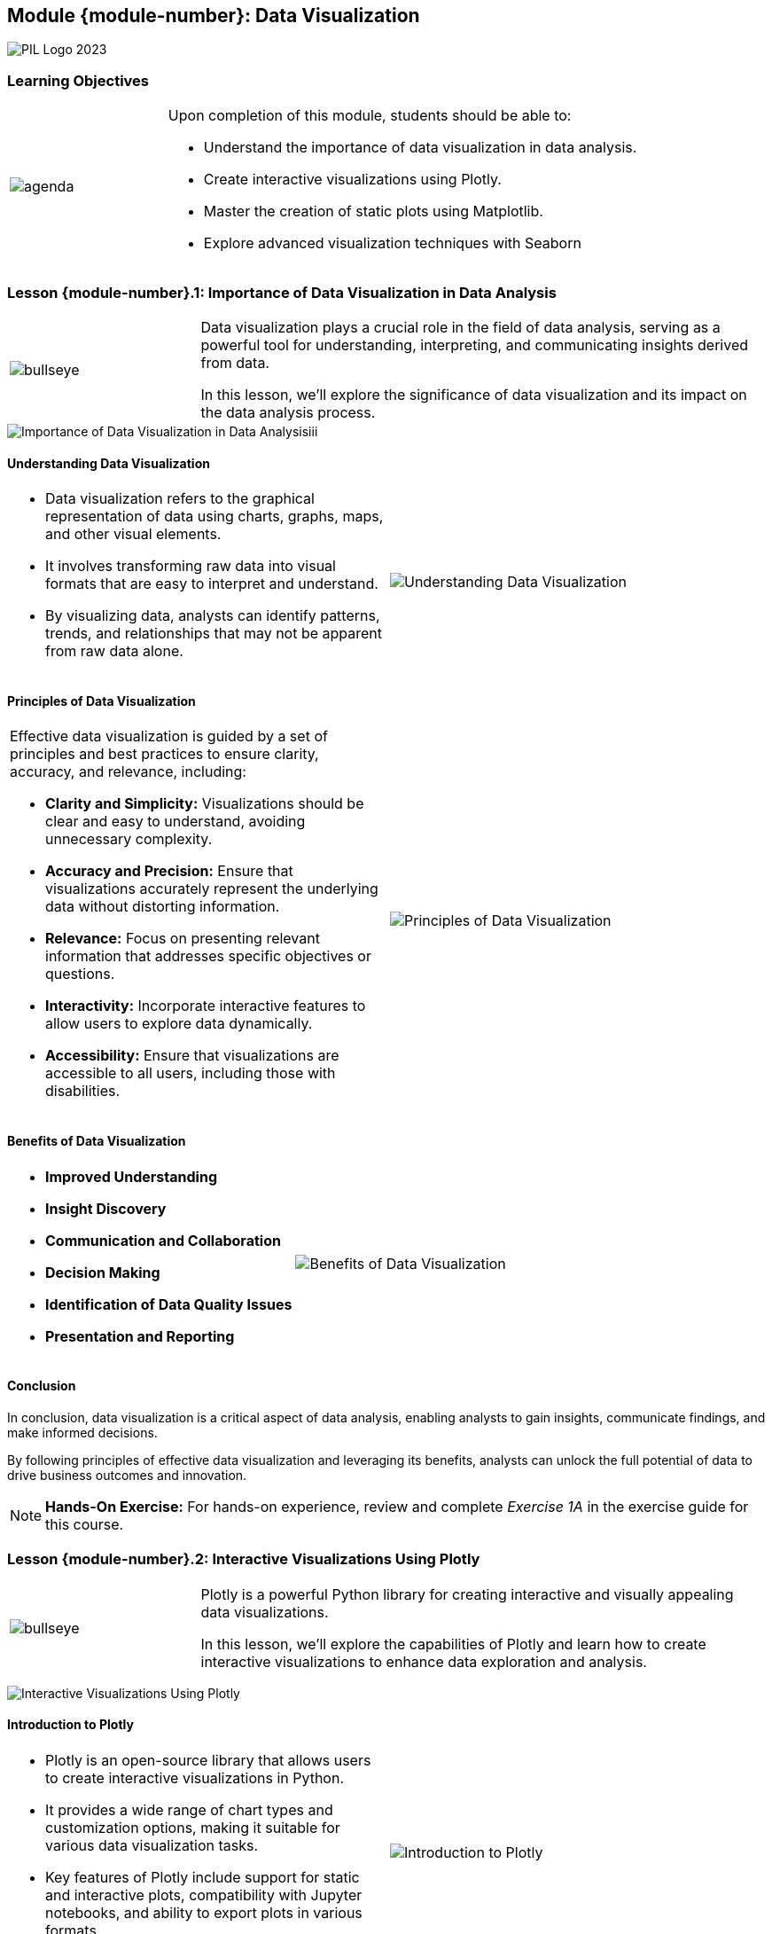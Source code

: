 == Module {module-number}: Data Visualization
:imagesdir: images
:source-highlighter: rouge
:icons: font

image::PIL_Logo_2023.png[align="left", pdfwidth=25%]

{SP}

[discrete]
=== Learning Objectives

[grid=none,frame=none,cols="25%a,75%a"]
|===
|image::agenda.svg[align="left",pdfwidth=50%]|Upon completion of this module, students should be able to:

* Understand the importance of data visualization in data analysis.

* Create interactive visualizations using Plotly.

* Master the creation of static plots using Matplotlib.

* Explore advanced visualization techniques with Seaborn
|
|===

<<<

=== Lesson {module-number}.1: Importance of Data Visualization in Data Analysis

[grid=none,frame=none,cols="25%a,75%a"]
|===
|image::bullseye.svg[align="left",pdfwidth=50%]|Data visualization plays a crucial role in the field of data analysis, serving as a powerful tool for understanding, interpreting, and communicating insights derived from data. 

In this lesson, we'll explore the significance of data visualization and its impact on the data analysis process.
|
|===

image::Importance of Data Visualization in Data Analysisiii.png[pdfheight="60%", pdfwidth="60%"]

ifeval::["{artifact-type}" == "IG"]
---
*Instructor note:* A simple line graph titled "Trends Over Time," which plots a 'Value' over a series of dates, specifically from January 1, 2023, to January 5, 2023. The line is upward sloping, indicating a positive trend in the 'Value' as time progresses.

This kind of visualization is fundamental in data analysis for communicating trends and patterns in data across time intervals. Illustrates a variety of trends (e.g. sales growth, temperature changes, stock price movements, etc.)

endif::[]

ifdef::artifact-type[]

---

* Data visualization is a crucial component of data analysis, aiding in the interpretation and communication of insights derived from data.
* Effective data visualization enhances understanding by presenting complex information in a clear and intuitive manner.
* Visualizations can reveal patterns, trends, and relationships in data that may not be apparent from raw numbers alone.
* Different visualization techniques serve various purposes, from exploratory analysis to presentation of findings to stakeholders.
* Interactive visualizations allow users to explore data dynamically and gain deeper insights through exploration and interaction.

endif::artifact-type[]

<<<

==== Understanding Data Visualization

[cols="50%a,50%a", grid="none", frame="none"]
|===
|* Data visualization refers to the graphical representation of data using charts, graphs, maps, and other visual elements. 
* It involves transforming raw data into visual formats that are easy to interpret and understand. 
* By visualizing data, analysts can identify patterns, trends, and relationships that may not be apparent from raw data alone.|image::Understanding Data Visualization.png[]
|===

ifeval::["{artifact-type}" == "IG"]
---
*Instructor note:* Source file, python snippet, and out put from corresponding hands-on exercise. Take a moment to discuss the exercise guide and associated exercises.
endif::[]

ifdef::artifact-type[]

---
* Data visualization encompasses the graphical representation of data through charts, graphs, maps, and other visual elements.
* Its purpose is to convert raw data into visually comprehensible formats that facilitate interpretation and understanding.
* Through data visualization, analysts can uncover patterns, trends, and correlations that might be obscured within raw data.

endif::artifact-type[]

<<<

==== Principles of Data Visualization

[cols="50%a,50%a", frame="none", grid="none"]
|===
|
Effective data visualization is guided by a set of principles and best practices to ensure clarity, accuracy, and relevance, including:

- **Clarity and Simplicity:** Visualizations should be clear and easy to understand, avoiding unnecessary complexity.

- **Accuracy and Precision:** Ensure that visualizations accurately represent the underlying data without distorting information.

- **Relevance:** Focus on presenting relevant information that addresses specific objectives or questions.

- **Interactivity:** Incorporate interactive features to allow users to explore data dynamically.

- **Accessibility:** Ensure that visualizations are accessible to all users, including those with disabilities.|image::Principles of Data Visualization.png[pdfheight="75%", pdfwidth="75%"]
|===

ifeval::["{artifact-type}" == "IG"]

---
*Instructor note:* Explain to students that most slides in the following modules and lessons will contain a visualization and/or code snippet to illustrate and evolve hte topic presented in the lesson. Those same topics are also presented in the corresponding hands-on exercises.
endif::[]

ifdef::artifact-type[]

---
* **Clarity and Simplicity:** Visualizations should prioritize clarity and simplicity, avoiding unnecessary complexity that may hinder understanding.
* **Accuracy and Precision:** Ensure that visualizations accurately depict the underlying data without introducing distortions or misrepresentations.
* **Relevance:** Focus on presenting information that is directly relevant to the intended audience and addresses specific objectives or questions.
* **Interactivity:** Incorporate interactive elements into visualizations to allow users to explore data dynamically and gain deeper insights.
* **Accessibility:** Ensure that visualizations are accessible to all users, including those with disabilities, by following accessibility guidelines and standards.

endif::artifact-type[]

<<<

==== Benefits of Data Visualization

[cols="50%a,50%a, grid="none", frame="none"]
|===
|- **Improved Understanding**
- **Insight Discovery**
- **Communication and Collaboration**
- **Decision Making**
- **Identification of Data Quality Issues**
- **Presentation and Reporting**|image::Benefits of Data Visualization.png[]
|===

ifeval::["{artifact-type}" == "IG"]
---
*Instructor note:* The image is an example of a data visualization technique used to represent a large dataset. This type of visualization is often referred to as a "scatter plot" or "point cloud," and it is used to show the distribution and range of data across different variables.

endif::[]

ifdef::artifact-type[]

---
* **Improved Understanding:** Visual representations of data enhance comprehension by simplifying complex information and making it more accessible.
* **Insight Discovery:** Data visualizations aid in the discovery of patterns, trends, and relationships within datasets, leading to valuable insights.
* **Communication and Collaboration:** Visualizations serve as powerful communication tools, enabling effective sharing of findings with stakeholders and fostering collaboration.
* **Decision Making:** Data visualizations empower decision-makers to make informed and data-driven decisions by presenting insights in a clear and actionable format.
* **Identification of Data Quality Issues:** Visualizations help in identifying data quality issues such as outliers and inconsistencies, facilitating data cleaning and preprocessing efforts.
* **Presentation and Reporting:** Visualizations enhance the effectiveness of presentations and reports by providing visually engaging representations of data that are easier to understand and interpret.

endif::artifact-type[]

<<<

==== Conclusion

In conclusion, data visualization is a critical aspect of data analysis, enabling analysts to gain insights, communicate findings, and make informed decisions. 

By following principles of effective data visualization and leveraging its benefits, analysts can unlock the full potential of data to drive business outcomes and innovation.

[NOTE]
**Hands-On Exercise:**
For hands-on experience, review and complete _Exercise 1A_ in the exercise guide for this course.

ifdef::artifact-type[]

---

===== Additional Resources

- "The Visual Display of Quantitative Information" by Edward R. Tufte
- "Storytelling with Data: A Data Visualization Guide for Business Professionals" by Cole Nussbaumer Knaflic
- Data Visualization Society: https://www.datavisualizationsociety.com/

endif::artifact-type[]

ifeval::["{artifact-type}" == "IG"]
---
*Instructor note:* After allowing time for the hands-on exercise, transition to the next lesson in the module.

endif::[]

<<<

=== Lesson {module-number}.2: Interactive Visualizations Using Plotly

[grid=none,frame=none,cols="25%a,75%a"]
|===
|image::bullseye.svg[align="left",pdfwidth=50%]|Plotly is a powerful Python library for creating interactive and visually appealing data visualizations. 

In this lesson, we'll explore the capabilities of Plotly and learn how to create interactive visualizations to enhance data exploration and analysis.
|
|===

{SP}

image::Interactive Visualizations Using Plotly.png[pdfwidth=75%]

ifdef::artifact-type[]

ifeval::["{artifact-type}" == "IG"]
---
*Instructor note:* This image showcases an interactive histogram created with a data visualization software in Plotly. The histogram displays the distribution of a numerical variable, with the frequency of values on the y-axis and the value of the variable on the x-axis. To the right, interactive sliders allow the user to adjust subplot parameters, such as the margins and spacing of the plot, providing a hands-on way to customize the visualization for clearer analysis or presentation. A reset button is available to revert to the original settings. This interactivity can greatly enhance the learning experience by allowing you to explore how changes in the visualization's layout can affect the readability and interpretation of the data.

endif::[]

---

* Plotly is a powerful Python library renowned for its ability to generate interactive and visually compelling data visualizations.
* In this lesson, we delve into Plotly's extensive capabilities, discovering how to leverage its features to create interactive visualizations that enrich data exploration and analysis.

endif::artifact-type[]

<<<

==== Introduction to Plotly

[cols="1a,1a", frame="none", grid="none"]
|===
|* Plotly is an open-source library that allows users to create interactive visualizations in Python. 
* It provides a wide range of chart types and customization options, making it suitable for various data visualization tasks. 
*  Key features of Plotly include support for static and interactive plots, compatibility with Jupyter notebooks, and ability to export plots in various formats.|image::Introduction to Plotly.png[]
|===

ifeval::["{artifact-type}" == "IG"]
---
*Instructor note:* 
This image is a scatter plot, a type of data visualization that represents individual data points on a two-dimensional graph. On the x-axis, we have what appears to be a variable labeled 'exp_inf', and on the y-axis, we have 'cnt'. The data points are colored based on another variable, as indicated by the color scale on the right, which could represent a proportion or intensity of a certain attribute, labeled 'pLT'.

The plot shows a concentration of data points towards the lower left corner and some scattered points extending towards the upper right. The color gradient suggests that the attribute represented by 'pLT' changes across the dataset, with higher values likely corresponding to higher 'exp_inf' and/or 'cnt' values. 
endif::[]

ifdef::artifact-type[]

---
* Plotly offers a vast array of chart types and customization options, catering to diverse data visualization needs.
* Its robust support for interactivity includes hover effects, tooltips, zooming capabilities, and animations, enhancing user engagement with data.
* Plotly seamlessly integrates with Jupyter notebooks, providing an intuitive environment for interactive visualization development and experimentation.
* Additionally, Plotly facilitates the export of visualizations in various formats, ensuring compatibility with different platforms and applications.
* Plotly visualizations foster accessibility and collaboration by enabling easy sharing and embedding in web applications, online platforms, and reports.
* Plotly's continuous evolution and commitment to innovation drive exploration and experimentation in the realm of data visualization.

endif::artifact-type[]

<<<

==== Basic Plotting with Plotly

[cols="50%a,50%a", frame="none", grid="none"]
|===
|* Plotly allows users to create a variety of basic plots, including line plots, scatter plots, and bar charts. 
* These plots can be generated using simple Python code, making it easy to create visualizations from data stored in Python data structures such as lists or NumPy arrays. 
* Basic plotting functions in Plotly provide options for customizing the appearance of plots, including specifying colors, markers, and axis labels.|image::Basic Plotting with Plotly.png[]
|===

ifeval::["{artifact-type}" == "IG"]
---
*Instructor note:* 
The image is a scatter plot created using a plotting library Plotly, which depicts various data points differentiated by both color and symbol. The x-axis ranges from 0 to approximately 12, and the y-axis from 0 to 6. Each point is represented by a unique combination of color and symbol, indicating multiple categories or groups within the dataset. For example, green circles, red squares, and gray crosses represent different groups or variables.

The legend on the right side correlates specific symbols and colors with categorical variables, labeled from 'A' to 'E'. This type of plot is useful for visualizing the relationship between two quantitative variables while also being able to segment the data by one or more categorical variables. It can provide insights into the distribution, concentration, and potential correlations within the dataset. This visualization technique is often employed in exploratory data analysis to help identify trends, outliers, and patterns across different groups within the data.
endif::[]

ifdef::artifact-type[]

---
* Plotly's basic plotting capabilities extend beyond traditional chart types like line plots, scatter plots, and bar charts to include more specialized visualizations such as bubble charts, box plots, and histograms.
* In addition to Python data structures like lists or NumPy arrays, Plotly seamlessly integrates with Pandas DataFrames, allowing users to create visualizations directly from DataFrame objects.
* Basic plotting functions in Plotly offer advanced customization options such as adding trendlines, error bars, and annotations to enhance the clarity and insights of visualizations.
 with Pandas DataFrames, and advanced customization options beyond what was initially provided.

endif::artifact-type[]

{SP}


<<<

==== Enhancing Interactivity

[cols="1a,1a", frame="none", grid="none"]
|===
|* One of the key advantages of Plotly is its support for interactivity, which allows users to interact with plots and explore data dynamically. 
* Plotly visualizations can include hover effects, tooltips, and interactive controls such as sliders and dropdown menus. 
* These features enhance the usability of visualizations by providing additional information and enabling users to adjust parameters and explore different aspects of the data|image::Enhancing Interactivity.png[]
|===

ifeval::["{artifact-type}" == "IG"]
---
*Instructor note:* The image is a clustered bar chart representing election results. Such charts are commonly used to compare multiple categories of data side by side, in this case, likely across different political parties or election years. Each color in the chart represents a different political party or group, which allows for a quick visual comparison of their performance across different periods.

For instance, the 'Conservative' category is shown in blue, 'Labour' in red, 'Liberal' in yellow, and 'Other' in grey. This allows viewers to quickly assess which party won more seats in each period and how the distribution of seats changes over time. A label on one of the bars indicates a specific significant result, "Seats 329 (won)," which could be an important historical election outcome.

When teaching students about this chart, you might highlight the importance of color coding for clarity, the use of labels for emphasizing specific data points, and the effectiveness of bar charts for displaying categorical data that changes over time. This visualization is a great example of how data can be presented interactively and engagingly to enhance understanding of complex information, such as election results.
endif::[]

ifdef::artifact-type[]

---
* Plotly excels in its support for interactivity, empowering users to interact with plots dynamically and explore data in-depth.
* Beyond standard interactions, Plotly visualizations can incorporate advanced features like hover effects, tooltips, and interactive controls such as sliders and dropdown menus.
* These interactive elements enrich the user experience by providing supplementary information and enabling users to manipulate parameters, facilitating comprehensive data exploration and analysis.


endif::artifact-type[]

<<<


==== Creating Complex Visualizations

[cols="1a,1a", frame="none", grid="none"]
|===
|* In addition to basic chart types, Plotly supports the creation of more complex visualizations, including heatmaps, choropleth maps, and 3D plots. 
* Heatmaps are useful for visualizing matrix data, while choropleth maps are used to display geographical data on maps. 
* Plotly also allows users to create 3D plots for visualizing multidimensional data, such as surface plots and scatter plots in three-dimensional space.|image::Creating Complex Visualizations.png[]
|===

ifeval::["{artifact-type}" == "IG"]
---
*Instructor note:* This graph represents sentiment analysis over a set period, as shown on the x-axis, which is likely date-stamped. There are two main types of data represented:

Line Graphs: The orange and blue lines track two different sentiment scores, 'Total Positive Tweets' and 'Total Negative Tweets', respectively. These lines show the trend of sentiment over time and allow us to observe patterns, such as spikes in positive or negative sentiment on particular dates.

Bar Graphs: The green and orange bars represent the daily counts of 'Total Negative Tweets' and 'Total Positive Tweets'. The height of each bar correlates with the frequency of tweets for that day.

The y-axes on the left and right sides represent different scales, one for the count of tweets and the other for the sentiment score. This dual-axis approach allows for a direct comparison of sentiment trends with the actual volume of tweets.

Such visualizations are useful for analyzing public opinion on social media, understanding the impact of specific events on public sentiment, and identifying potential correlations between the number of tweets and their sentiment.
endif::[]

ifdef::artifact-type[]

---
* Plotly extends its capabilities beyond basic chart types to support the creation of more intricate visualizations, encompassing heatmaps, choropleth maps, and 3D plots.
* Heatmaps serve as effective tools for visualizing matrix data, providing a comprehensive overview of patterns and relationships within the data.
* Choropleth maps are particularly useful for displaying geographical data on maps, allowing users to visualize spatial distributions and variations across regions.
* Plotly's 3D plotting functionality enables users to visualize multidimensional data in three-dimensional space, facilitating the exploration of complex relationships and structures.


endif::artifact-type[]

<<<

==== Conclusion

In conclusion, Plotly is a versatile library for creating interactive visualizations in Python. 

By leveraging its features and capabilities, analysts can create engaging and informative visualizations to explore and communicate insights from data effectively.


[NOTE]
**Hands-On Exercise:**
For hands-on experience, review and complete _Exercise 1B_ in the exercise guide for this course.

ifdef::artifact-type[]

---


===== Additional Resources

- Plotly Documentation: https://plotly.com/python/
- Plotly Graphing Libraries: https://plotly.com/graphing-libraries/

endif::artifact-type[]

ifeval::["{artifact-type}" == "IG"]
---
*Instructor note:* After allowing time for the hands-on exercise, transition to the next lesson in the module.

endif::[]



<<<

=== Lesson {module-number}.3: Static Plots Using Matplotlib


[grid=none,frame=none,cols="25%a,75%a"]
|===
|image::bullseye.svg[align="left",pdfwidth=50%]|Matplotlib is a popular Python library for creating static, publication-quality plots. 

In this lesson, we'll explore the fundamentals of Matplotlib and learn how to create static plots for data visualization and analysis.
|
|===

{SP}

image::Static Plots Using Matplotlib.png[pdfheight="40%", pdfwidth="40%"]

ifdef::artifact-type[]

ifeval::["{artifact-type}" == "IG"]
---
*Instructor note:* 
The image depicts a histogram, a common graphical representation used in statistics to show the distribution of a numerical variable. The x-axis represents the range of the variable, divided into intervals, while the y-axis represents the frequency of observations within each interval.

This particular histogram is bell-shaped and symmetric around its center, suggesting that the underlying distribution of the numerical variable might be normally distributed, which is often an assumption in many statistical methods. The peak of the histogram indicates the mode, which is the most frequently occurring value range.

In teaching, this visualization can be used to discuss concepts such as central tendency (mean, median, mode), variability, and the properties of normal distribution. It is also a good example of how data can be visually represented to make interpretations about the dataset's overall shape and spread.
endif::[]

---
* Matplotlib is renowned for its versatility and ability to generate static, publication-quality plots in Python.
* In this lesson, participants will delve into the fundamentals of Matplotlib, gaining insight into its extensive capabilities for creating visually appealing plots.
* Through hands-on exercises, learners will master the art of crafting static plots using Matplotlib, honing their skills in data visualization and analysis.

endif::artifact-type[]

<<<

==== Introduction to Matplotlib

[cols="1a,1a", frame="none", grid="none"]
|===
|* Matplotlib is a comprehensive library for creating static, interactive, and animated plots in Python. 
* It provides a wide range of plotting functions and customization options, making it suitable for various data visualization tasks. 
* Matplotlib is widely used in scientific computing, data analysis, and exploratory data analysis.|image::Introduction to Matplotlib.png[]
|===


ifeval::["{artifact-type}" == "IG"]
---
*Instructor note:* The image shows a set of four line graphs, each representing temperature data across different seasons – Winter, Spring, Summer, and Fall. The x-axis indicates time (dates) and the y-axis shows temperature values in degrees Celsius. Each graph uses a different color to represent the season: blue for Winter, orange for Spring, green for Summer, and red for Fall, which could also symbolically represent the typical temperatures or feel of the seasons.

From a teaching perspective, this image can be used to illustrate how temperature changes over the course of a year and how data can be segmented into categories (seasons, in this case) for more detailed analysis. It's also a good example of how colors can be meaningfully applied to enhance understanding and the readability of data. Students can learn about trends, seasonal patterns, and the importance of visual aesthetics in presenting data effectively.
endif::[]


ifdef::artifact-type[]

---
* Matplotlib offers extensive support for creating static, interactive, and animated plots in Python, catering to diverse visualization needs across different domains.
* In addition to its rich set of plotting functions, Matplotlib provides a plethora of customization options, empowering users to fine-tune the appearance and style of their plots to suit specific requirements.
* Beyond its utility in scientific computing and data analysis, Matplotlib is a popular choice for exploratory data analysis (EDA), enabling users to visualize and explore datasets efficiently.
* Matplotlib's versatility extends to its integration with other Python libraries and frameworks, allowing seamless interoperability and expanding its capabilities for data visualization and analysis tasks.

endif::artifact-type[]

<<<

==== Basic Plotting with Matplotlib

[cols="1a,1a", frame="none", grid="none"]
|===
|* Matplotlib provides a MATLAB-like interface for creating plots using a combination of functions and object-oriented methods. 
* Some of the basic plot types supported by Matplotlib include line plots, scatter plots, bar charts, histograms, and pie charts. 
* These plots can be customized with various parameters to control aspects such as colors, markers, labels, and axes.|image::Basic Plotting with Matplotlib.png[]
|===

ifeval::["{artifact-type}" == "IG"]
---
*Instructor note:* The image presents a scatter plot created with a plotting library, likely Matplotlib, which is a plotting library for the Python programming language. The x-axis and y-axis represent two different numerical variables, although their specific labels or units are not shown.

The scatter plot displays individual data points with their values on the x-axis and y-axis, represented by blue dots of varying sizes. The spread of the points suggests there could be a positive correlation between the variables, as higher values on the x-axis seem to be associated with higher values on the y-axis.

For educational purposes, this plot can be used to explain how scatter plots help in visualizing the relationship between two variables, identifying trends, and possibly detecting clusters or outliers. Students can learn how to interpret such plots, assess relationships between variables, and understand the importance of labeling and scaling on graphs for clear communication of data.
endif::[]

ifdef::artifact-type[]

---
* Matplotlib offers extensive documentation and a rich ecosystem of resources, including tutorials, examples, and community support, making it accessible to users of all levels.
* In addition to basic plot types, Matplotlib provides advanced visualization capabilities for creating complex plots such as 3D plots, contour plots, and heatmaps.
* Matplotlib integrates seamlessly with other Python libraries and frameworks, including NumPy, Pandas, and SciPy, enabling seamless data visualization and analysis workflows.
* The object-oriented approach in Matplotlib allows for fine-grained control over plot elements, making it suitable for creating publication-quality visualizations and customizing plots to meet specific requirements.


endif::artifact-type[]

<<<

==== Customizing Plots

[cols="1a,1a", frame="none", grid="none"]
|===
|* Matplotlib allows users to customize plots extensively to meet specific requirements and preferences. 
* Customization options include changing plot styles, adding annotations and text, adjusting axis limits and ticks, modifying colors and line styles, and incorporating legends and titles. 
* Matplotlib provides fine-grained control over every aspect of plot appearance, enabling users to create visually appealing and informative plots.|image::Customizing Plots.png[]
|===

ifeval::["{artifact-type}" == "IG"]
---
*Instructor note:* 

**Bar Chart:**
The bar chart at the top shows different categories of marital status with corresponding frequencies. The lengths of the bars represent the number of entries in each category. For instance, the 'Married' category has the highest frequency, followed by 'Never married', and so on. The colors likely signify the different categories, with 'Married' in yellow, 'Never married' in red, and the rest in varying shades of orange to yellow.

**Data Table:**
Below the bar chart is a data table displaying a subset of the dataset being analyzed. The columns include 'year', 'marital', 'age', 'race', 'income', 'partyid', 'relig', 'denom', 'tvhours', and there's a search bar on the right-hand side that allows for filtering the data. Each row corresponds to an individual record.

endif::[]

ifdef::artifact-type[]

---

* Matplotlib offers a plethora of customization options beyond basic styling, empowering users to tailor plots to their precise needs and preferences.
* Users can add annotations and text to highlight key features or provide additional context within plots, enhancing their communicative power.
* Fine-tuning axis limits and ticks allows for precise control over the scale and appearance of plots, ensuring clarity and readability.
* Matplotlib's extensive palette of colors and line styles, along with the ability to create custom color maps, provides flexibility in designing visually appealing plots.
* Incorporating legends and titles into plots helps users convey information effectively and guide interpretation.
* Modular architecture and object-oriented interface offer granular control over plot elements, facilitating the creation of complex and highly customized visualizations.


endif::artifact-type[]

<<<

==== Saving Plots

[cols="50%a,50%a", frame="none", grid="none"]
|===
|* Once a plot is created, Matplotlib provides options for saving the plot in various formats, including PNG, PDF, SVG, and EPS. 
* Users can specify the desired file format and resolution when saving plots, ensuring compatibility with different output formats and quality requirements. 
* Saved plots can be used for presentations, reports, publications, and other purposes.|image::Saving Plots.png[]
|===

ifeval::["{artifact-type}" == "IG"]
---
*Instructor note:* The image is a line chart with three different lines, each representing a series labeled as TK104, TK105, and TK107. The x-axis is labeled "Sequence order," suggesting a sequential or time-series data, while the y-axis, though not labeled, appears to represent a numerical value, which could be anything from sales figures to scientific measurements, depending on the context of the data.

Each line's peaks and troughs correspond to changes in the value of the variable being measured against the sequence order. The fact that there are three lines allows for a comparison between the different series over the same sequence intervals.

Discuss topics such as trend analysis, comparison of different data sets over a common scale, and the importance of legibility in choosing colors for different lines when plotting multiple series on the same chart. It also serves as an example of how visualizations can help identify patterns or anomalies in data across different series.
endif::[]

ifdef::artifact-type[]

---
* Matplotlib offers a range of options for saving plots in different formats, such as PNG, PDF, SVG, and EPS, providing flexibility for various output requirements.
* Users can specify parameters like file format and resolution when saving plots, allowing for customization and optimization based on specific needs.
* Saved plots serve multiple purposes, including integration into presentations, inclusion in reports, publication in academic papers, and sharing with collaborators or stakeholders.

endif::artifact-type[]

<<<

==== Conclusion

In conclusion, Matplotlib is a powerful library for creating static plots in Python. 

By mastering the fundamentals of Matplotlib and exploring its customization options, analysts can create visually appealing and informative plots for data visualization and analysis.


[NOTE]
**Hands-On Exercise:**
For hands-on experience, review and complete _Exercise 1C_ in the exercise guide for this course.

ifdef::artifact-type[]

---

===== Additional Resources

- Matplotlib Documentation: https://matplotlib.org/
- Matplotlib Gallery: https://matplotlib.org/stable/gallery/index.html

endif::artifact-type[]

ifeval::["{artifact-type}" == "IG"]
---
*Instructor note:* After allowing time for the hands-on exercise, transition to the next lesson in the module.

endif::[]

{SP}


<<<

=== Lesson {module-number}.4: Advanced Visualization Techniques with Seaborn


[grid=none,frame=none,cols="25%a,75%a"]
|===
|image::bullseye.svg[align="left",pdfwidth=50%]|Seaborn is a Python data visualization library based on Matplotlib that provides a high-level interface for creating attractive and informative statistical graphics. 

In this lesson, we'll explore advanced visualization techniques with Seaborn and learn how to create visually appealing plots for data analysis.
|
|===

image::Advanced Visualization Techniques with Seaborn.png[pdfwidth="30%", pdfheight="25%"]

ifeval::["{artifact-type}" == "IG"]
---
*Instructor note:* A pair plot, also known as a scatterplot matrix, useful for exploring relationships between multiple variables at once.

The pair plot shows scatterplots for each pair of 'feature1', 'feature2', and 'numerical_feature' variables, allowing us to see how each variable is distributed with respect to the others. The diagonal of the matrix shows the distribution of each variable, represented as kernel density estimates (KDE) and histograms.

endif::[]

ifdef::artifact-type[]

---
* Seaborn offers a higher-level interface compared to Matplotlib, simplifying the process of creating complex statistical graphics.
* It provides a wide range of built-in themes and color palettes, allowing users to create visually appealing plots effortlessly.
* Seaborn seamlessly integrates with Pandas DataFrames, making it convenient for visualizing data directly from DataFrame objects.
* Advanced visualization techniques covered in this lesson may include visualizing distributions, relationships between variables, and multivariate patterns using Seaborn's specialized functions.
* Through hands-on exercises, participants will gain proficiency in leveraging Seaborn's capabilities to produce insightful and aesthetically pleasing visualizations for data analysis.

endif::artifact-type[]

<<<

==== Introduction to Seaborn

[cols="50%a,50%a", frame="none", grid="none"]
|===
|* Seaborn builds on top of Matplotlib and provides a simplified interface for creating complex statistical visualizations. 
* It offers a wide range of built-in functions for creating various plot types, including scatter plots, bar plots, box plots, violin plots, heatmaps, and pair plots. 
* Seaborn's default aesthetics are designed to produce visually appealing plots with minimal customization.|image::Introduction to Seaborn.png[]
|===

ifeval::["{artifact-type}" == "IG"]
---
*Instructor note:* Plots commonly created using Seaborn useful for data analysis and statistical exploration.

1. **Pair Plot (far left)**: This shows relationships between multiple variables through scatter plots and distributions. Each point represents an observation in the dataset, and the colors typically represent different categories.

2. **KDE Plot (second from left)**: The Kernel Density Estimate plot shows the distribution of a single variable and can be layered with multiple variables to compare their distributions.

3. **Regression Plot (second from right)**: This type of plot is useful for visualizing the relationship between two variables with a scatter plot, and often includes a regression line that indicates the trend.

4. **Box Plot (far right)**: The box plot is a standardized way of displaying the distribution of data based on a five-number summary: minimum, first quartile (Q1), median, third quartile (Q3), and maximum. It can show outliers and the spread of the data.

These visualizations are integral to exploratory data analysis as they provide insights into the structure and relationships within the data. 
endif::[]

ifdef::artifact-type[]

---
* Seaborn is built on top of Matplotlib, extending its capabilities by providing a simplified interface for generating complex statistical visualizations.
* In addition to its integration with Matplotlib, Seaborn offers a rich assortment of built-in functions tailored for creating diverse plot types, such as scatter plots, bar plots, box plots, violin plots, heatmaps, and pair plots.
* Seaborn's default aesthetics are carefully crafted to produce visually appealing plots with minimal customization, allowing users to create attractive visualizations effortlessly.
* Beyond its default settings, Seaborn provides extensive options for customization, enabling users to fine-tune plots according to specific requirements or preferences.


endif::artifact-type[]

<<<

==== Styling and Aesthetics

[cols="50%a,50%a", frame="none", grid="none"]
|===
|* One of Seaborn's key features is its support for easily customizing plot aesthetics to improve readability and visual appeal. 
* Seaborn provides functions for changing plot styles, color palettes, font sizes, grid styles, and other visual elements. 
* By adjusting these parameters, users can create plots that match their preferences and meet specific design requirements|image::Styling and Aesthetics.png[]
|===

ifeval::["{artifact-type}" == "IG"]
---
*Instructor note:* The image is a scatter plot depicting two different times of day: "Lunch" and "Dinner," differentiated by the vertical position of the points. The x-axis represents 'total_bill' and the y-axis represents 'tip', suggesting this is data from a restaurant or similar service industry.

Different colors are used to represent different days of the week, and the size of each point varies, possibly indicating the size of the dining party. For example, larger points during 'Dinner' could suggest bigger groups dining in the evening.

This type of plot is valuable for seeing patterns or correlations in data. Here, it might show if there's a tendency for larger tips at certain meal times, on specific days, or for larger parties. It also helps to identify if any outliers exist, such as unusually large tips for a given bill amount. This visualization can be particularly useful in the hospitality industry for analyzing customer behavior and service performance.
endif::[]

ifdef::artifact-type[]

---
* Seaborn's versatility extends to its ability to effortlessly customize plot aesthetics, enhancing readability and visual appeal.
* Beyond basic customization, Seaborn offers functions for fine-tuning plot styles, color palettes, font sizes, grid styles, and various other visual elements.
* With Seaborn's extensive parameter adjustment options, users can create visually stunning plots that align with their preferences and adhere to specific design standards.
* Seaborn's intuitive API allows for seamless exploration and experimentation with different aesthetic configurations, empowering users to find the perfect visual representation for their data.

endif::artifact-type[]

<<<

==== Complex Plot Types

[cols="50%a,50%a", frame="none", grid="none"]
|===
|* Seaborn excels at creating complex statistical plots that visualize relationships between variables and highlight patterns in data. 
* Some of the advanced plot types supported by Seaborn include:
** Pair plots
** Violin plots
** Facet grids
** Heatmaps|image::Complex Plot Types.png[]
|===

ifeval::["{artifact-type}" == "IG"]
---
*Instructor note:* The image depicts a histogram overlaid with a line that represents a kernel density estimate (KDE). The histogram shows the distribution of 'total bill' values, likely from a dataset related to restaurant bills. The x-axis represents the bill amount, and the y-axis represents the density, which is the probability distribution of the data—essentially, how often a bill amount appears relative to other amounts.

The histogram's bins show the frequency of bill amounts within specific ranges, and the KDE line smooths these frequencies into a continuous curve, giving a clearer picture of the data's distribution shape. The most frequent values cluster around 10-20 units on the x-axis, indicating this is where most of the data points fall.

This type of plot is useful for understanding the central tendency, spread, and skewness of the data. In teaching, one would use this graph to explain how to interpret the distribution of a single variable and to discuss concepts such as normal distribution, outliers, and measures of central tendency.
endif::[]

ifdef::artifact-type[]

---
- **Pair Plots:** Pair plots visualize pairwise relationships between variables in a dataset, making them useful for exploring multivariate data.

- **Violin Plots:** Violin plots display the distribution of data across different categories, combining aspects of box plots and kernel density estimation.

- **Facet Grids:** Facet grids allow users to create multiple plots arranged in a grid layout, with each plot showing a different subset of the data based on categorical variables.

- **Heatmaps:** Heatmaps visualize data in a tabular format using colors to represent values, making them effective for displaying correlation matrices and other structured data.

endif::artifact-type[]

<<<

==== Conclusion

In conclusion, Seaborn is a powerful library for creating advanced statistical visualizations in Python. 

By leveraging its built-in functions and customization options, analysts can create visually appealing and informative plots to gain insights from data.

[NOTE]
**Hands-On Exercise:**
For hands-on experience, review and complete _Exercise 1D_ in the exercise guide for this course.

ifdef::artifact-type[]

---

===== Additional Resources

- Seaborn Documentation: https://seaborn.pydata.org/
- Seaborn Gallery: https://seaborn.pydata.org/examples/index.html

endif::artifact-type[]

ifeval::["{artifact-type}" == "IG"]
---
*Instructor note:* After allowing time for the hands-on exercise, transition to the next lesson in the module.

endif::[]
{SP}

<<<